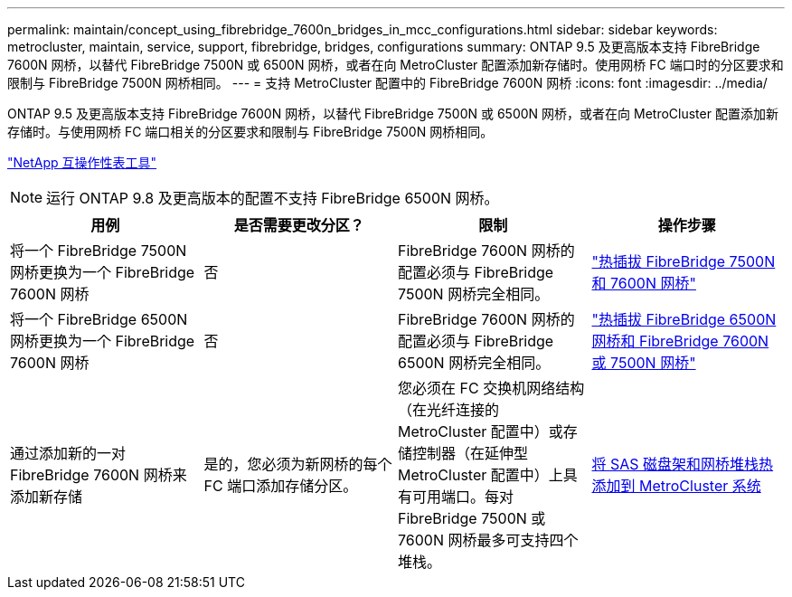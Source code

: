 ---
permalink: maintain/concept_using_fibrebridge_7600n_bridges_in_mcc_configurations.html 
sidebar: sidebar 
keywords: metrocluster, maintain, service, support, fibrebridge, bridges, configurations 
summary: ONTAP 9.5 及更高版本支持 FibreBridge 7600N 网桥，以替代 FibreBridge 7500N 或 6500N 网桥，或者在向 MetroCluster 配置添加新存储时。使用网桥 FC 端口时的分区要求和限制与 FibreBridge 7500N 网桥相同。 
---
= 支持 MetroCluster 配置中的 FibreBridge 7600N 网桥
:icons: font
:imagesdir: ../media/


[role="lead"]
ONTAP 9.5 及更高版本支持 FibreBridge 7600N 网桥，以替代 FibreBridge 7500N 或 6500N 网桥，或者在向 MetroCluster 配置添加新存储时。与使用网桥 FC 端口相关的分区要求和限制与 FibreBridge 7500N 网桥相同。

https://mysupport.netapp.com/matrix["NetApp 互操作性表工具"]


NOTE: 运行 ONTAP 9.8 及更高版本的配置不支持 FibreBridge 6500N 网桥。

|===
| 用例 | 是否需要更改分区？ | 限制 | 操作步骤 


 a| 
将一个 FibreBridge 7500N 网桥更换为一个 FibreBridge 7600N 网桥
 a| 
否
 a| 
FibreBridge 7600N 网桥的配置必须与 FibreBridge 7500N 网桥完全相同。
 a| 
link:task_replace_a_sle_fc_to_sas_bridge.html#hot-swapping-a-fibrebridge-7500n-with-a-7600n-bridge["热插拔 FibreBridge 7500N 和 7600N 网桥"]



 a| 
将一个 FibreBridge 6500N 网桥更换为一个 FibreBridge 7600N 网桥
 a| 
否
 a| 
FibreBridge 7600N 网桥的配置必须与 FibreBridge 6500N 网桥完全相同。
 a| 
link:task_replace_a_sle_fc_to_sas_bridge.html#hot-swapping-a-fibrebridge-6500n-bridge-with-a-fibrebridge-7600n-or-7500n-bridge["热插拔 FibreBridge 6500N 网桥和 FibreBridge 7600N 或 7500N 网桥"]



 a| 
通过添加新的一对 FibreBridge 7600N 网桥来添加新存储
 a| 
是的，您必须为新网桥的每个 FC 端口添加存储分区。
 a| 
您必须在 FC 交换机网络结构（在光纤连接的 MetroCluster 配置中）或存储控制器（在延伸型 MetroCluster 配置中）上具有可用端口。每对 FibreBridge 7500N 或 7600N 网桥最多可支持四个堆栈。
 a| 
xref:task_fb_hot_add_stack_of_shelves_and_bridges.adoc[将 SAS 磁盘架和网桥堆栈热添加到 MetroCluster 系统]

|===